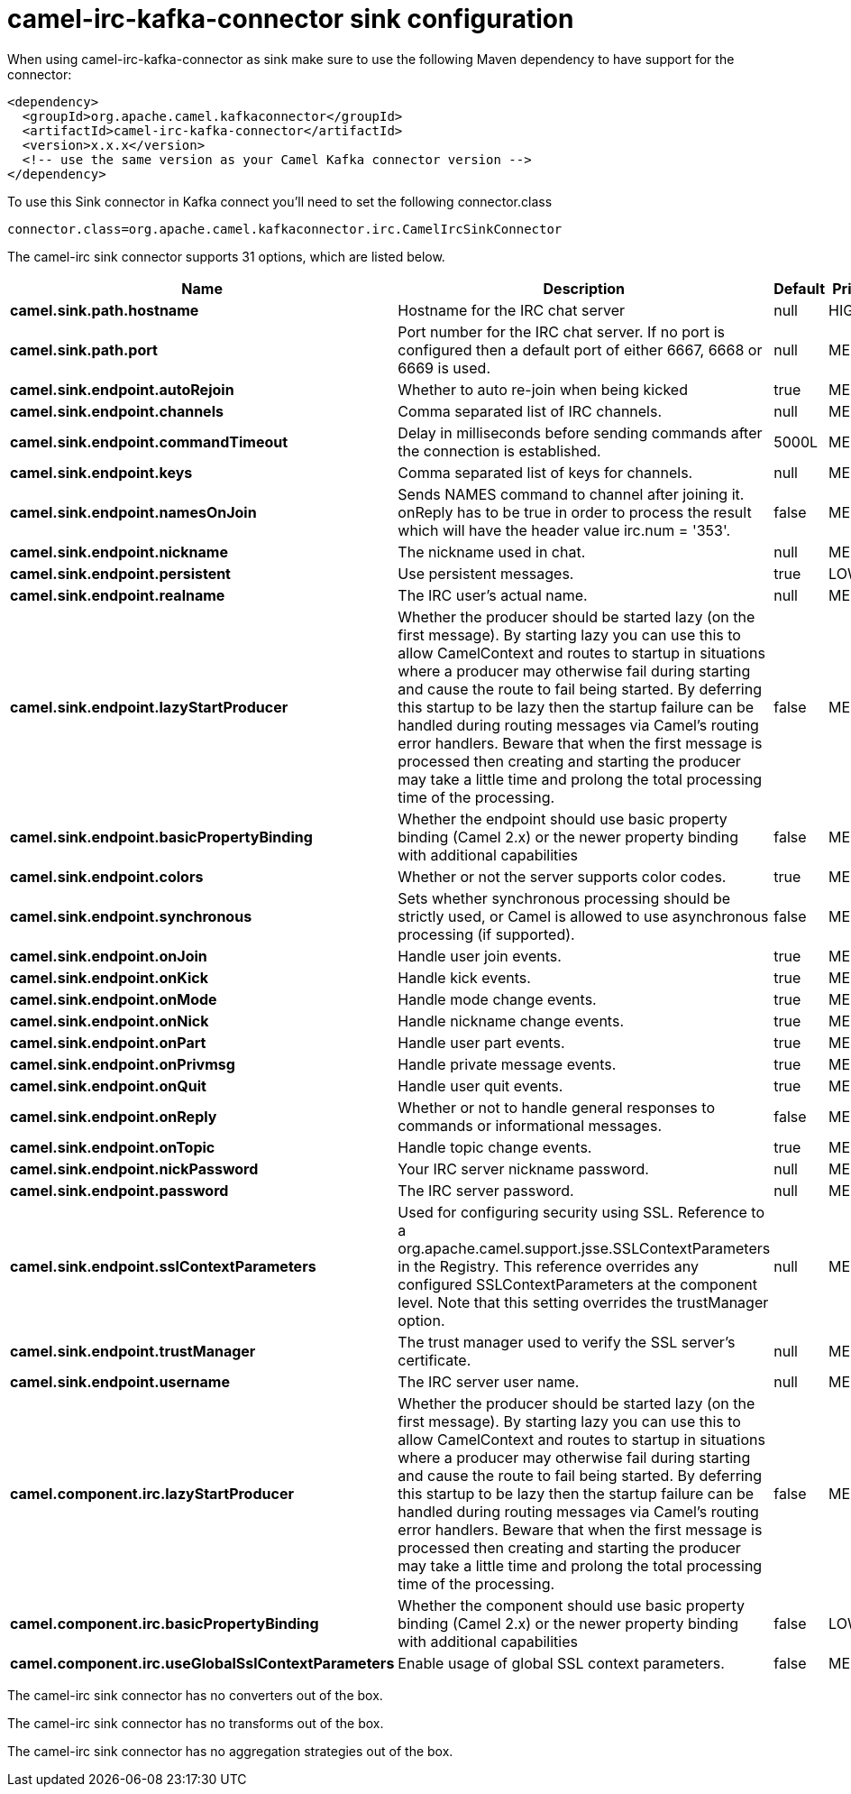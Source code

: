 // kafka-connector options: START
[[camel-irc-kafka-connector-sink]]
= camel-irc-kafka-connector sink configuration

When using camel-irc-kafka-connector as sink make sure to use the following Maven dependency to have support for the connector:

[source,xml]
----
<dependency>
  <groupId>org.apache.camel.kafkaconnector</groupId>
  <artifactId>camel-irc-kafka-connector</artifactId>
  <version>x.x.x</version>
  <!-- use the same version as your Camel Kafka connector version -->
</dependency>
----

To use this Sink connector in Kafka connect you'll need to set the following connector.class

[source,java]
----
connector.class=org.apache.camel.kafkaconnector.irc.CamelIrcSinkConnector
----


The camel-irc sink connector supports 31 options, which are listed below.



[width="100%",cols="2,5,^1,2",options="header"]
|===
| Name | Description | Default | Priority
| *camel.sink.path.hostname* | Hostname for the IRC chat server | null | HIGH
| *camel.sink.path.port* | Port number for the IRC chat server. If no port is configured then a default port of either 6667, 6668 or 6669 is used. | null | MEDIUM
| *camel.sink.endpoint.autoRejoin* | Whether to auto re-join when being kicked | true | MEDIUM
| *camel.sink.endpoint.channels* | Comma separated list of IRC channels. | null | MEDIUM
| *camel.sink.endpoint.commandTimeout* | Delay in milliseconds before sending commands after the connection is established. | 5000L | MEDIUM
| *camel.sink.endpoint.keys* | Comma separated list of keys for channels. | null | MEDIUM
| *camel.sink.endpoint.namesOnJoin* | Sends NAMES command to channel after joining it. onReply has to be true in order to process the result which will have the header value irc.num = '353'. | false | MEDIUM
| *camel.sink.endpoint.nickname* | The nickname used in chat. | null | MEDIUM
| *camel.sink.endpoint.persistent* | Use persistent messages. | true | LOW
| *camel.sink.endpoint.realname* | The IRC user's actual name. | null | MEDIUM
| *camel.sink.endpoint.lazyStartProducer* | Whether the producer should be started lazy (on the first message). By starting lazy you can use this to allow CamelContext and routes to startup in situations where a producer may otherwise fail during starting and cause the route to fail being started. By deferring this startup to be lazy then the startup failure can be handled during routing messages via Camel's routing error handlers. Beware that when the first message is processed then creating and starting the producer may take a little time and prolong the total processing time of the processing. | false | MEDIUM
| *camel.sink.endpoint.basicPropertyBinding* | Whether the endpoint should use basic property binding (Camel 2.x) or the newer property binding with additional capabilities | false | MEDIUM
| *camel.sink.endpoint.colors* | Whether or not the server supports color codes. | true | MEDIUM
| *camel.sink.endpoint.synchronous* | Sets whether synchronous processing should be strictly used, or Camel is allowed to use asynchronous processing (if supported). | false | MEDIUM
| *camel.sink.endpoint.onJoin* | Handle user join events. | true | MEDIUM
| *camel.sink.endpoint.onKick* | Handle kick events. | true | MEDIUM
| *camel.sink.endpoint.onMode* | Handle mode change events. | true | MEDIUM
| *camel.sink.endpoint.onNick* | Handle nickname change events. | true | MEDIUM
| *camel.sink.endpoint.onPart* | Handle user part events. | true | MEDIUM
| *camel.sink.endpoint.onPrivmsg* | Handle private message events. | true | MEDIUM
| *camel.sink.endpoint.onQuit* | Handle user quit events. | true | MEDIUM
| *camel.sink.endpoint.onReply* | Whether or not to handle general responses to commands or informational messages. | false | MEDIUM
| *camel.sink.endpoint.onTopic* | Handle topic change events. | true | MEDIUM
| *camel.sink.endpoint.nickPassword* | Your IRC server nickname password. | null | MEDIUM
| *camel.sink.endpoint.password* | The IRC server password. | null | MEDIUM
| *camel.sink.endpoint.sslContextParameters* | Used for configuring security using SSL. Reference to a org.apache.camel.support.jsse.SSLContextParameters in the Registry. This reference overrides any configured SSLContextParameters at the component level. Note that this setting overrides the trustManager option. | null | MEDIUM
| *camel.sink.endpoint.trustManager* | The trust manager used to verify the SSL server's certificate. | null | MEDIUM
| *camel.sink.endpoint.username* | The IRC server user name. | null | MEDIUM
| *camel.component.irc.lazyStartProducer* | Whether the producer should be started lazy (on the first message). By starting lazy you can use this to allow CamelContext and routes to startup in situations where a producer may otherwise fail during starting and cause the route to fail being started. By deferring this startup to be lazy then the startup failure can be handled during routing messages via Camel's routing error handlers. Beware that when the first message is processed then creating and starting the producer may take a little time and prolong the total processing time of the processing. | false | MEDIUM
| *camel.component.irc.basicPropertyBinding* | Whether the component should use basic property binding (Camel 2.x) or the newer property binding with additional capabilities | false | LOW
| *camel.component.irc.useGlobalSslContextParameters* | Enable usage of global SSL context parameters. | false | MEDIUM
|===



The camel-irc sink connector has no converters out of the box.





The camel-irc sink connector has no transforms out of the box.





The camel-irc sink connector has no aggregation strategies out of the box.
// kafka-connector options: END
